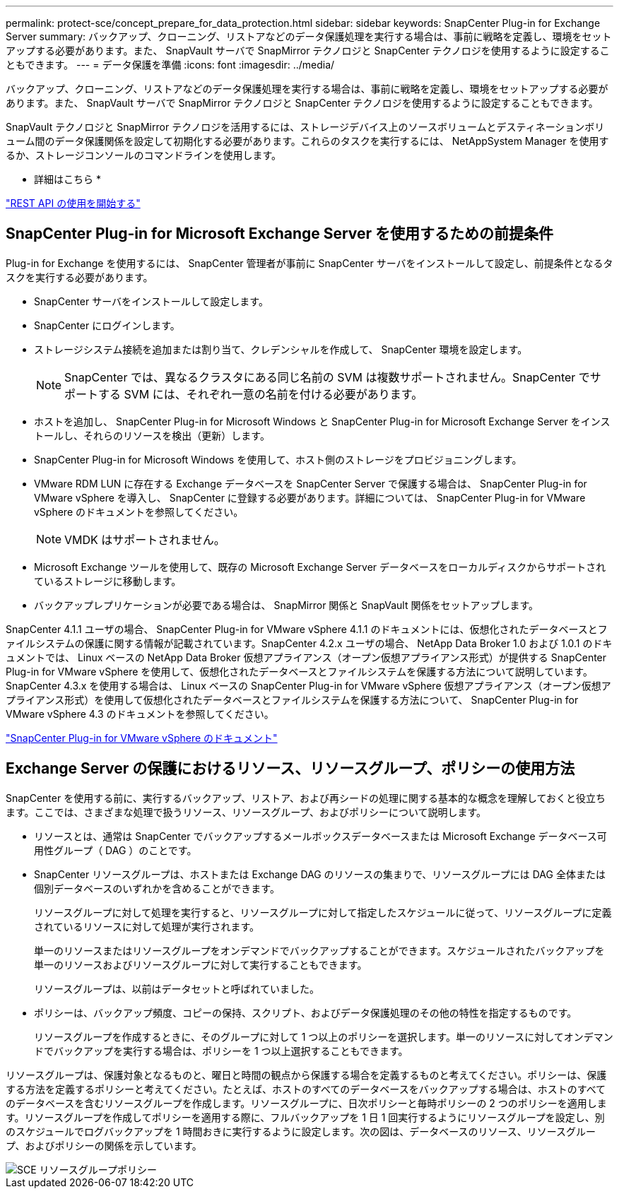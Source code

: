 ---
permalink: protect-sce/concept_prepare_for_data_protection.html 
sidebar: sidebar 
keywords: SnapCenter Plug-in for Exchange Server 
summary: バックアップ、クローニング、リストアなどのデータ保護処理を実行する場合は、事前に戦略を定義し、環境をセットアップする必要があります。また、 SnapVault サーバで SnapMirror テクノロジと SnapCenter テクノロジを使用するように設定することもできます。 
---
= データ保護を準備
:icons: font
:imagesdir: ../media/


バックアップ、クローニング、リストアなどのデータ保護処理を実行する場合は、事前に戦略を定義し、環境をセットアップする必要があります。また、 SnapVault サーバで SnapMirror テクノロジと SnapCenter テクノロジを使用するように設定することもできます。

SnapVault テクノロジと SnapMirror テクノロジを活用するには、ストレージデバイス上のソースボリュームとデスティネーションボリューム間のデータ保護関係を設定して初期化する必要があります。これらのタスクを実行するには、 NetAppSystem Manager を使用するか、ストレージコンソールのコマンドラインを使用します。

* 詳細はこちら *

link:https://docs.netapp.com/us-en/ontap-automation/getting_started_with_the_rest_api.html["REST API の使用を開始する"]



== SnapCenter Plug-in for Microsoft Exchange Server を使用するための前提条件

Plug-in for Exchange を使用するには、 SnapCenter 管理者が事前に SnapCenter サーバをインストールして設定し、前提条件となるタスクを実行する必要があります。

* SnapCenter サーバをインストールして設定します。
* SnapCenter にログインします。
* ストレージシステム接続を追加または割り当て、クレデンシャルを作成して、 SnapCenter 環境を設定します。
+

NOTE: SnapCenter では、異なるクラスタにある同じ名前の SVM は複数サポートされません。SnapCenter でサポートする SVM には、それぞれ一意の名前を付ける必要があります。

* ホストを追加し、 SnapCenter Plug-in for Microsoft Windows と SnapCenter Plug-in for Microsoft Exchange Server をインストールし、それらのリソースを検出（更新）します。
* SnapCenter Plug-in for Microsoft Windows を使用して、ホスト側のストレージをプロビジョニングします。
* VMware RDM LUN に存在する Exchange データベースを SnapCenter Server で保護する場合は、 SnapCenter Plug-in for VMware vSphere を導入し、 SnapCenter に登録する必要があります。詳細については、 SnapCenter Plug-in for VMware vSphere のドキュメントを参照してください。
+

NOTE: VMDK はサポートされません。

* Microsoft Exchange ツールを使用して、既存の Microsoft Exchange Server データベースをローカルディスクからサポートされているストレージに移動します。
* バックアップレプリケーションが必要である場合は、 SnapMirror 関係と SnapVault 関係をセットアップします。


SnapCenter 4.1.1 ユーザの場合、 SnapCenter Plug-in for VMware vSphere 4.1.1 のドキュメントには、仮想化されたデータベースとファイルシステムの保護に関する情報が記載されています。SnapCenter 4.2.x ユーザの場合、 NetApp Data Broker 1.0 および 1.0.1 のドキュメントでは、 Linux ベースの NetApp Data Broker 仮想アプライアンス（オープン仮想アプライアンス形式）が提供する SnapCenter Plug-in for VMware vSphere を使用して、仮想化されたデータベースとファイルシステムを保護する方法について説明しています。SnapCenter 4.3.x を使用する場合は、 Linux ベースの SnapCenter Plug-in for VMware vSphere 仮想アプライアンス（オープン仮想アプライアンス形式）を使用して仮想化されたデータベースとファイルシステムを保護する方法について、 SnapCenter Plug-in for VMware vSphere 4.3 のドキュメントを参照してください。

https://docs.netapp.com/us-en/sc-plugin-vmware-vsphere/["SnapCenter Plug-in for VMware vSphere のドキュメント"^]



== Exchange Server の保護におけるリソース、リソースグループ、ポリシーの使用方法

SnapCenter を使用する前に、実行するバックアップ、リストア、および再シードの処理に関する基本的な概念を理解しておくと役立ちます。ここでは、さまざまな処理で扱うリソース、リソースグループ、およびポリシーについて説明します。

* リソースとは、通常は SnapCenter でバックアップするメールボックスデータベースまたは Microsoft Exchange データベース可用性グループ（ DAG ）のことです。
* SnapCenter リソースグループは、ホストまたは Exchange DAG のリソースの集まりで、リソースグループには DAG 全体または個別データベースのいずれかを含めることができます。
+
リソースグループに対して処理を実行すると、リソースグループに対して指定したスケジュールに従って、リソースグループに定義されているリソースに対して処理が実行されます。

+
単一のリソースまたはリソースグループをオンデマンドでバックアップすることができます。スケジュールされたバックアップを単一のリソースおよびリソースグループに対して実行することもできます。

+
リソースグループは、以前はデータセットと呼ばれていました。

* ポリシーは、バックアップ頻度、コピーの保持、スクリプト、およびデータ保護処理のその他の特性を指定するものです。
+
リソースグループを作成するときに、そのグループに対して 1 つ以上のポリシーを選択します。単一のリソースに対してオンデマンドでバックアップを実行する場合は、ポリシーを 1 つ以上選択することもできます。



リソースグループは、保護対象となるものと、曜日と時間の観点から保護する場合を定義するものと考えてください。ポリシーは、保護する方法を定義するポリシーと考えてください。たとえば、ホストのすべてのデータベースをバックアップする場合は、ホストのすべてのデータベースを含むリソースグループを作成します。リソースグループに、日次ポリシーと毎時ポリシーの 2 つのポリシーを適用します。リソースグループを作成してポリシーを適用する際に、フルバックアップを 1 日 1 回実行するようにリソースグループを設定し、別のスケジュールでログバックアップを 1 時間おきに実行するように設定します。次の図は、データベースのリソース、リソースグループ、およびポリシーの関係を示しています。

image::../media/sce_resourcegroup_policy.gif[SCE リソースグループポリシー]
